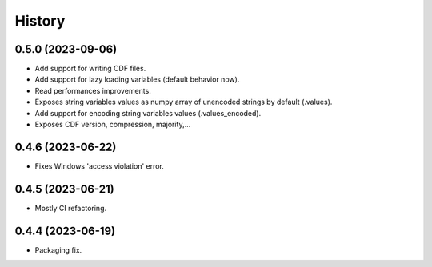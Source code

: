 =======
History
=======

0.5.0 (2023-09-06)
------------------

* Add support for writing CDF files.
* Add support for lazy loading variables (default behavior now).
* Read performances improvements.
* Exposes string variables values as numpy array of unencoded strings by default (.values).
* Add support for encoding string variables values (.values_encoded).
* Exposes CDF version, compression, majority,...

0.4.6 (2023-06-22)
------------------

* Fixes Windows 'access violation' error.


0.4.5 (2023-06-21)
------------------

* Mostly CI refactoring.


0.4.4 (2023-06-19)
------------------

* Packaging fix.
